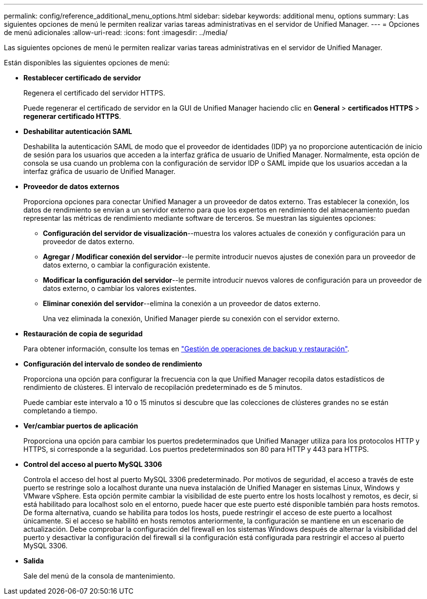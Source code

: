 ---
permalink: config/reference_additional_menu_options.html 
sidebar: sidebar 
keywords: additional menu, options 
summary: Las siguientes opciones de menú le permiten realizar varias tareas administrativas en el servidor de Unified Manager. 
---
= Opciones de menú adicionales
:allow-uri-read: 
:icons: font
:imagesdir: ../media/


[role="lead"]
Las siguientes opciones de menú le permiten realizar varias tareas administrativas en el servidor de Unified Manager.

Están disponibles las siguientes opciones de menú:

* *Restablecer certificado de servidor*
+
Regenera el certificado del servidor HTTPS.

+
Puede regenerar el certificado de servidor en la GUI de Unified Manager haciendo clic en *General* > *certificados HTTPS* > *regenerar certificado HTTPS*.

* *Deshabilitar autenticación SAML*
+
Deshabilita la autenticación SAML de modo que el proveedor de identidades (IDP) ya no proporcione autenticación de inicio de sesión para los usuarios que acceden a la interfaz gráfica de usuario de Unified Manager. Normalmente, esta opción de consola se usa cuando un problema con la configuración de servidor IDP o SAML impide que los usuarios accedan a la interfaz gráfica de usuario de Unified Manager.

* *Proveedor de datos externos*
+
Proporciona opciones para conectar Unified Manager a un proveedor de datos externo. Tras establecer la conexión, los datos de rendimiento se envían a un servidor externo para que los expertos en rendimiento del almacenamiento puedan representar las métricas de rendimiento mediante software de terceros. Se muestran las siguientes opciones:

+
** *Configuración del servidor de visualización*--muestra los valores actuales de conexión y configuración para un proveedor de datos externo.
** *Agregar / Modificar conexión del servidor*--le permite introducir nuevos ajustes de conexión para un proveedor de datos externo, o cambiar la configuración existente.
** *Modificar la configuración del servidor*--le permite introducir nuevos valores de configuración para un proveedor de datos externo, o cambiar los valores existentes.
** *Eliminar conexión del servidor*--elimina la conexión a un proveedor de datos externo.
+
Una vez eliminada la conexión, Unified Manager pierde su conexión con el servidor externo.



* *Restauración de copia de seguridad*
+
Para obtener información, consulte los temas en link:../health-checker/concept_manage_backup_and_restore_operations.html["Gestión de operaciones de backup y restauración"].

* *Configuración del intervalo de sondeo de rendimiento*
+
Proporciona una opción para configurar la frecuencia con la que Unified Manager recopila datos estadísticos de rendimiento de clústeres. El intervalo de recopilación predeterminado es de 5 minutos.

+
Puede cambiar este intervalo a 10 o 15 minutos si descubre que las colecciones de clústeres grandes no se están completando a tiempo.

* *Ver/cambiar puertos de aplicación*
+
Proporciona una opción para cambiar los puertos predeterminados que Unified Manager utiliza para los protocolos HTTP y HTTPS, si corresponde a la seguridad. Los puertos predeterminados son 80 para HTTP y 443 para HTTPS.

* *Control del acceso al puerto MySQL 3306*
+
Controla el acceso del host al puerto MySQL 3306 predeterminado. Por motivos de seguridad, el acceso a través de este puerto se restringe solo a localhost durante una nueva instalación de Unified Manager en sistemas Linux, Windows y VMware vSphere. Esta opción permite cambiar la visibilidad de este puerto entre los hosts localhost y remotos, es decir, si está habilitado para localhost solo en el entorno, puede hacer que este puerto esté disponible también para hosts remotos. De forma alternativa, cuando se habilita para todos los hosts, puede restringir el acceso de este puerto a localhost únicamente. Si el acceso se habilitó en hosts remotos anteriormente, la configuración se mantiene en un escenario de actualización. Debe comprobar la configuración del firewall en los sistemas Windows después de alternar la visibilidad del puerto y desactivar la configuración del firewall si la configuración está configurada para restringir el acceso al puerto MySQL 3306.

* *Salida*
+
Sale del menú de la consola de mantenimiento.


